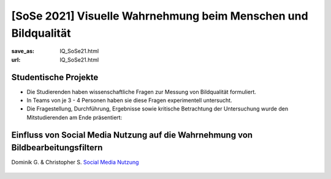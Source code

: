 [SoSe 2021] Visuelle Wahrnehmung beim Menschen und Bildqualität
***************************************************************

:save_as: IQ_SoSe21.html
:url: IQ_SoSe21.html

.. role:: highlight


.. _student_projects:

:highlight:`Studentische Projekte`
--------------------------------------------

- Die Studierenden haben wissenschaftliche Fragen zur Messung von Bildqualität formuliert.

- In Teams von je 3 - 4 Personen haben sie diese Fragen experimentell untersucht. 

- Die Fragestellung, Durchführung, Ergebnisse sowie kritische Betrachtung der Untersuchung wurde den Mitstudierenden am Ende präsentiert:  



.. _projekt1:

Einfluss von Social Media Nutzung auf die Wahrnehmung von Bildbearbeitungsfiltern
---------------------------------------------------------------------------------

Dominik G. & Christopher S.
`Social Media Nutzung <files/past_courses/IQ_SoSe21_socialmedianutzung.pdf>`_

.. figure:: img/IQ_SoSe21_socialmedianutzung.png
   :figwidth: 600
   :align: center
   :alt: Stimuli - Social Media Nutzung auf die Wahrnehmung von Bildbearbeitungsfiltern.



